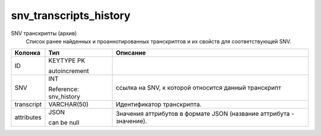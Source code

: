 snv_transcripts_history
=======================

SNV транскрипты (архив)
  Список ранее найденных и проаннотированных транскриптов и их свойств для соответствующей SNV.

.. list-table::
   :header-rows: 1

   * - Колонка
     - Тип
     - Описание

   * - ID
     - KEYTYPE PK

       autoincrement
     - 

   * - SNV
     - INT

       Reference: snv_history
     - ссылка на SNV, к которой относится данный транскрипт

   * - transcript
     - VARCHAR(50)
     - Идентификатор транскрипта.

   * - attributes
     - JSON

       can be null
     - Значения аттрибутов в формате JSON (название аттрибута - значение).

